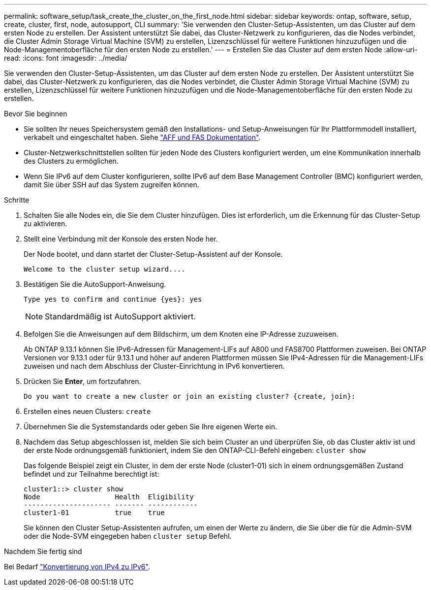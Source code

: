 ---
permalink: software_setup/task_create_the_cluster_on_the_first_node.html 
sidebar: sidebar 
keywords: ontap, software, setup, create, cluster, first, node, autosupport, CLI 
summary: 'Sie verwenden den Cluster-Setup-Assistenten, um das Cluster auf dem ersten Node zu erstellen. Der Assistent unterstützt Sie dabei, das Cluster-Netzwerk zu konfigurieren, das die Nodes verbindet, die Cluster Admin Storage Virtual Machine (SVM) zu erstellen, Lizenzschlüssel für weitere Funktionen hinzuzufügen und die Node-Managementoberfläche für den ersten Node zu erstellen.' 
---
= Erstellen Sie das Cluster auf dem ersten Node
:allow-uri-read: 
:icons: font
:imagesdir: ../media/


[role="lead"]
Sie verwenden den Cluster-Setup-Assistenten, um das Cluster auf dem ersten Node zu erstellen. Der Assistent unterstützt Sie dabei, das Cluster-Netzwerk zu konfigurieren, das die Nodes verbindet, die Cluster Admin Storage Virtual Machine (SVM) zu erstellen, Lizenzschlüssel für weitere Funktionen hinzuzufügen und die Node-Managementoberfläche für den ersten Node zu erstellen.

.Bevor Sie beginnen
* Sie sollten Ihr neues Speichersystem gemäß den Installations- und Setup-Anweisungen für Ihr Plattformmodell installiert, verkabelt und eingeschaltet haben. Siehe https://docs.netapp.com/us-en/ontap-systems/index.html["AFF und FAS Dokumentation"].
* Cluster-Netzwerkschnittstellen sollten für jeden Node des Clusters konfiguriert werden, um eine Kommunikation innerhalb des Clusters zu ermöglichen.
* Wenn Sie IPv6 auf dem Cluster konfigurieren, sollte IPv6 auf dem Base Management Controller (BMC) konfiguriert werden, damit Sie über SSH auf das System zugreifen können.


.Schritte
. Schalten Sie alle Nodes ein, die Sie dem Cluster hinzufügen. Dies ist erforderlich, um die Erkennung für das Cluster-Setup zu aktivieren.
. Stellt eine Verbindung mit der Konsole des ersten Node her.
+
Der Node bootet, und dann startet der Cluster-Setup-Assistent auf der Konsole.

+
[listing]
----
Welcome to the cluster setup wizard....
----
. Bestätigen Sie die AutoSupport-Anweisung.
+
[listing]
----
Type yes to confirm and continue {yes}: yes
----
+

NOTE: Standardmäßig ist AutoSupport aktiviert.

. Befolgen Sie die Anweisungen auf dem Bildschirm, um dem Knoten eine IP-Adresse zuzuweisen.
+
Ab ONTAP 9.13.1 können Sie IPv6-Adressen für Management-LIFs auf A800 und FAS8700 Plattformen zuweisen. Bei ONTAP Versionen vor 9.13.1 oder für 9.13.1 und höher auf anderen Plattformen müssen Sie IPv4-Adressen für die Management-LIFs zuweisen und nach dem Abschluss der Cluster-Einrichtung in IPv6 konvertieren.

. Drücken Sie *Enter*, um fortzufahren.
+
[listing]
----
Do you want to create a new cluster or join an existing cluster? {create, join}:
----
. Erstellen eines neuen Clusters: `create`
. Übernehmen Sie die Systemstandards oder geben Sie Ihre eigenen Werte ein.
. Nachdem das Setup abgeschlossen ist, melden Sie sich beim Cluster an und überprüfen Sie, ob das Cluster aktiv ist und der erste Node ordnungsgemäß funktioniert, indem Sie den ONTAP-CLI-Befehl eingeben: `cluster show`
+
Das folgende Beispiel zeigt ein Cluster, in dem der erste Node (cluster1-01) sich in einem ordnungsgemäßen Zustand befindet und zur Teilnahme berechtigt ist:

+
[listing]
----
cluster1::> cluster show
Node                  Health  Eligibility
--------------------- ------- ------------
cluster1-01           true    true
----
+
Sie können den Cluster Setup-Assistenten aufrufen, um einen der Werte zu ändern, die Sie über die für die Admin-SVM oder die Node-SVM eingegeben haben `cluster setup` Befehl.



.Nachdem Sie fertig sind
Bei Bedarf link:convert-ipv4-to-ipv6-task.html["Konvertierung von IPv4 zu IPv6"].
